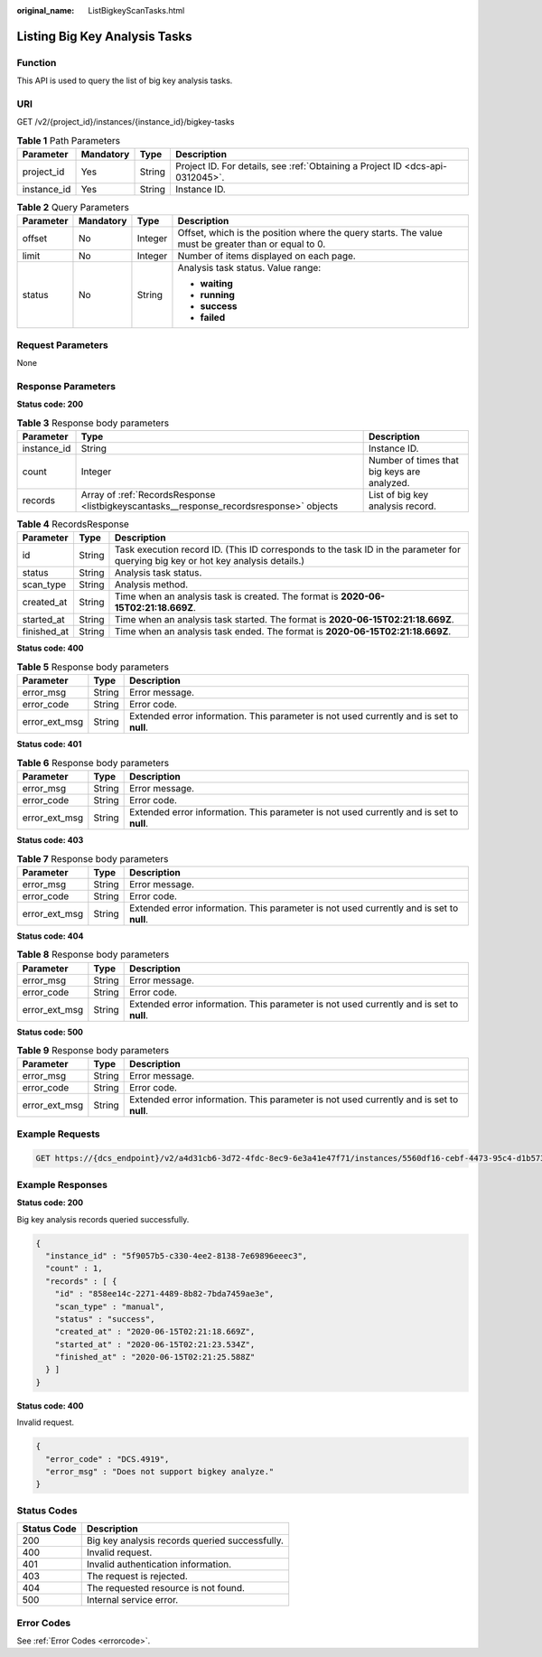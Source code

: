 :original_name: ListBigkeyScanTasks.html

.. _ListBigkeyScanTasks:

Listing Big Key Analysis Tasks
==============================

Function
--------

This API is used to query the list of big key analysis tasks.

URI
---

GET /v2/{project_id}/instances/{instance_id}/bigkey-tasks

.. table:: **Table 1** Path Parameters

   +-------------+-----------+--------+-------------------------------------------------------------------------------+
   | Parameter   | Mandatory | Type   | Description                                                                   |
   +=============+===========+========+===============================================================================+
   | project_id  | Yes       | String | Project ID. For details, see :ref:`Obtaining a Project ID <dcs-api-0312045>`. |
   +-------------+-----------+--------+-------------------------------------------------------------------------------+
   | instance_id | Yes       | String | Instance ID.                                                                  |
   +-------------+-----------+--------+-------------------------------------------------------------------------------+

.. table:: **Table 2** Query Parameters

   +-----------------+-----------------+-----------------+-----------------------------------------------------------------------------------------------------+
   | Parameter       | Mandatory       | Type            | Description                                                                                         |
   +=================+=================+=================+=====================================================================================================+
   | offset          | No              | Integer         | Offset, which is the position where the query starts. The value must be greater than or equal to 0. |
   +-----------------+-----------------+-----------------+-----------------------------------------------------------------------------------------------------+
   | limit           | No              | Integer         | Number of items displayed on each page.                                                             |
   +-----------------+-----------------+-----------------+-----------------------------------------------------------------------------------------------------+
   | status          | No              | String          | Analysis task status. Value range:                                                                  |
   |                 |                 |                 |                                                                                                     |
   |                 |                 |                 | -  **waiting**                                                                                      |
   |                 |                 |                 | -  **running**                                                                                      |
   |                 |                 |                 | -  **success**                                                                                      |
   |                 |                 |                 | -  **failed**                                                                                       |
   +-----------------+-----------------+-----------------+-----------------------------------------------------------------------------------------------------+

Request Parameters
------------------

None

Response Parameters
-------------------

**Status code: 200**

.. table:: **Table 3** Response body parameters

   +-------------+-----------------------------------------------------------------------------------------+---------------------------------------------+
   | Parameter   | Type                                                                                    | Description                                 |
   +=============+=========================================================================================+=============================================+
   | instance_id | String                                                                                  | Instance ID.                                |
   +-------------+-----------------------------------------------------------------------------------------+---------------------------------------------+
   | count       | Integer                                                                                 | Number of times that big keys are analyzed. |
   +-------------+-----------------------------------------------------------------------------------------+---------------------------------------------+
   | records     | Array of :ref:`RecordsResponse <listbigkeyscantasks__response_recordsresponse>` objects | List of big key analysis record.            |
   +-------------+-----------------------------------------------------------------------------------------+---------------------------------------------+

.. _listbigkeyscantasks__response_recordsresponse:

.. table:: **Table 4** RecordsResponse

   +-------------+--------+-----------------------------------------------------------------------------------------------------------------------------------+
   | Parameter   | Type   | Description                                                                                                                       |
   +=============+========+===================================================================================================================================+
   | id          | String | Task execution record ID. (This ID corresponds to the task ID in the parameter for querying big key or hot key analysis details.) |
   +-------------+--------+-----------------------------------------------------------------------------------------------------------------------------------+
   | status      | String | Analysis task status.                                                                                                             |
   +-------------+--------+-----------------------------------------------------------------------------------------------------------------------------------+
   | scan_type   | String | Analysis method.                                                                                                                  |
   +-------------+--------+-----------------------------------------------------------------------------------------------------------------------------------+
   | created_at  | String | Time when an analysis task is created. The format is **2020-06-15T02:21:18.669Z**.                                                |
   +-------------+--------+-----------------------------------------------------------------------------------------------------------------------------------+
   | started_at  | String | Time when an analysis task started. The format is **2020-06-15T02:21:18.669Z**.                                                   |
   +-------------+--------+-----------------------------------------------------------------------------------------------------------------------------------+
   | finished_at | String | Time when an analysis task ended. The format is **2020-06-15T02:21:18.669Z**.                                                     |
   +-------------+--------+-----------------------------------------------------------------------------------------------------------------------------------+

**Status code: 400**

.. table:: **Table 5** Response body parameters

   +---------------+--------+------------------------------------------------------------------------------------------+
   | Parameter     | Type   | Description                                                                              |
   +===============+========+==========================================================================================+
   | error_msg     | String | Error message.                                                                           |
   +---------------+--------+------------------------------------------------------------------------------------------+
   | error_code    | String | Error code.                                                                              |
   +---------------+--------+------------------------------------------------------------------------------------------+
   | error_ext_msg | String | Extended error information. This parameter is not used currently and is set to **null**. |
   +---------------+--------+------------------------------------------------------------------------------------------+

**Status code: 401**

.. table:: **Table 6** Response body parameters

   +---------------+--------+------------------------------------------------------------------------------------------+
   | Parameter     | Type   | Description                                                                              |
   +===============+========+==========================================================================================+
   | error_msg     | String | Error message.                                                                           |
   +---------------+--------+------------------------------------------------------------------------------------------+
   | error_code    | String | Error code.                                                                              |
   +---------------+--------+------------------------------------------------------------------------------------------+
   | error_ext_msg | String | Extended error information. This parameter is not used currently and is set to **null**. |
   +---------------+--------+------------------------------------------------------------------------------------------+

**Status code: 403**

.. table:: **Table 7** Response body parameters

   +---------------+--------+------------------------------------------------------------------------------------------+
   | Parameter     | Type   | Description                                                                              |
   +===============+========+==========================================================================================+
   | error_msg     | String | Error message.                                                                           |
   +---------------+--------+------------------------------------------------------------------------------------------+
   | error_code    | String | Error code.                                                                              |
   +---------------+--------+------------------------------------------------------------------------------------------+
   | error_ext_msg | String | Extended error information. This parameter is not used currently and is set to **null**. |
   +---------------+--------+------------------------------------------------------------------------------------------+

**Status code: 404**

.. table:: **Table 8** Response body parameters

   +---------------+--------+------------------------------------------------------------------------------------------+
   | Parameter     | Type   | Description                                                                              |
   +===============+========+==========================================================================================+
   | error_msg     | String | Error message.                                                                           |
   +---------------+--------+------------------------------------------------------------------------------------------+
   | error_code    | String | Error code.                                                                              |
   +---------------+--------+------------------------------------------------------------------------------------------+
   | error_ext_msg | String | Extended error information. This parameter is not used currently and is set to **null**. |
   +---------------+--------+------------------------------------------------------------------------------------------+

**Status code: 500**

.. table:: **Table 9** Response body parameters

   +---------------+--------+------------------------------------------------------------------------------------------+
   | Parameter     | Type   | Description                                                                              |
   +===============+========+==========================================================================================+
   | error_msg     | String | Error message.                                                                           |
   +---------------+--------+------------------------------------------------------------------------------------------+
   | error_code    | String | Error code.                                                                              |
   +---------------+--------+------------------------------------------------------------------------------------------+
   | error_ext_msg | String | Extended error information. This parameter is not used currently and is set to **null**. |
   +---------------+--------+------------------------------------------------------------------------------------------+

Example Requests
----------------

.. code-block:: text

   GET https://{dcs_endpoint}/v2/a4d31cb6-3d72-4fdc-8ec9-6e3a41e47f71/instances/5560df16-cebf-4473-95c4-d1b573c16e79/bigkey-tasks

Example Responses
-----------------

**Status code: 200**

Big key analysis records queried successfully.

.. code-block::

   {
     "instance_id" : "5f9057b5-c330-4ee2-8138-7e69896eeec3",
     "count" : 1,
     "records" : [ {
       "id" : "858ee14c-2271-4489-8b82-7bda7459ae3e",
       "scan_type" : "manual",
       "status" : "success",
       "created_at" : "2020-06-15T02:21:18.669Z",
       "started_at" : "2020-06-15T02:21:23.534Z",
       "finished_at" : "2020-06-15T02:21:25.588Z"
     } ]
   }

**Status code: 400**

Invalid request.

.. code-block::

   {
     "error_code" : "DCS.4919",
     "error_msg" : "Does not support bigkey analyze."
   }

Status Codes
------------

=========== ==============================================
Status Code Description
=========== ==============================================
200         Big key analysis records queried successfully.
400         Invalid request.
401         Invalid authentication information.
403         The request is rejected.
404         The requested resource is not found.
500         Internal service error.
=========== ==============================================

Error Codes
-----------

See :ref:`Error Codes <errorcode>`.
